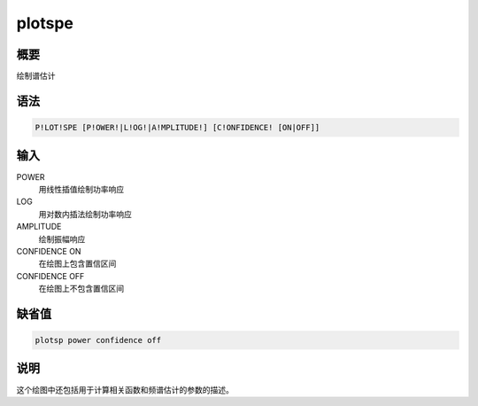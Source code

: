 plotspe
=======

概要
----

绘制谱估计

语法
----

.. code:: bash

    P!LOT!SPE [P!OWER!|L!OG!|A!MPLITUDE!] [C!ONFIDENCE! [ON|OFF]]

输入
----

POWER
    用线性插值绘制功率响应

LOG
    用对数内插法绘制功率响应

AMPLITUDE
    绘制振幅响应

CONFIDENCE ON
    在绘图上包含置信区间

CONFIDENCE OFF
    在绘图上不包含置信区间

缺省值
------

.. code:: bash

    plotsp power confidence off

说明
----

这个绘图中还包括用于计算相关函数和频谱估计的参数的描述。
